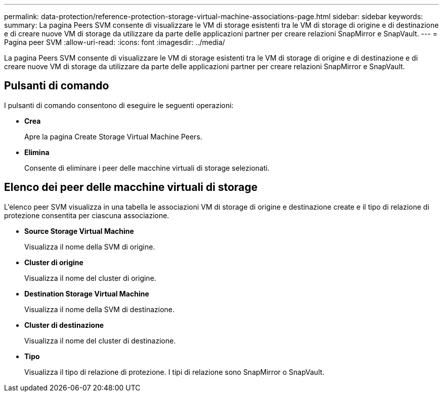 ---
permalink: data-protection/reference-protection-storage-virtual-machine-associations-page.html 
sidebar: sidebar 
keywords:  
summary: La pagina Peers SVM consente di visualizzare le VM di storage esistenti tra le VM di storage di origine e di destinazione e di creare nuove VM di storage da utilizzare da parte delle applicazioni partner per creare relazioni SnapMirror e SnapVault. 
---
= Pagina peer SVM
:allow-uri-read: 
:icons: font
:imagesdir: ../media/


[role="lead"]
La pagina Peers SVM consente di visualizzare le VM di storage esistenti tra le VM di storage di origine e di destinazione e di creare nuove VM di storage da utilizzare da parte delle applicazioni partner per creare relazioni SnapMirror e SnapVault.



== Pulsanti di comando

I pulsanti di comando consentono di eseguire le seguenti operazioni:

* *Crea*
+
Apre la pagina Create Storage Virtual Machine Peers.

* *Elimina*
+
Consente di eliminare i peer delle macchine virtuali di storage selezionati.





== Elenco dei peer delle macchine virtuali di storage

L'elenco peer SVM visualizza in una tabella le associazioni VM di storage di origine e destinazione create e il tipo di relazione di protezione consentita per ciascuna associazione.

* *Source Storage Virtual Machine*
+
Visualizza il nome della SVM di origine.

* *Cluster di origine*
+
Visualizza il nome del cluster di origine.

* *Destination Storage Virtual Machine*
+
Visualizza il nome della SVM di destinazione.

* *Cluster di destinazione*
+
Visualizza il nome del cluster di destinazione.

* *Tipo*
+
Visualizza il tipo di relazione di protezione. I tipi di relazione sono SnapMirror o SnapVault.


